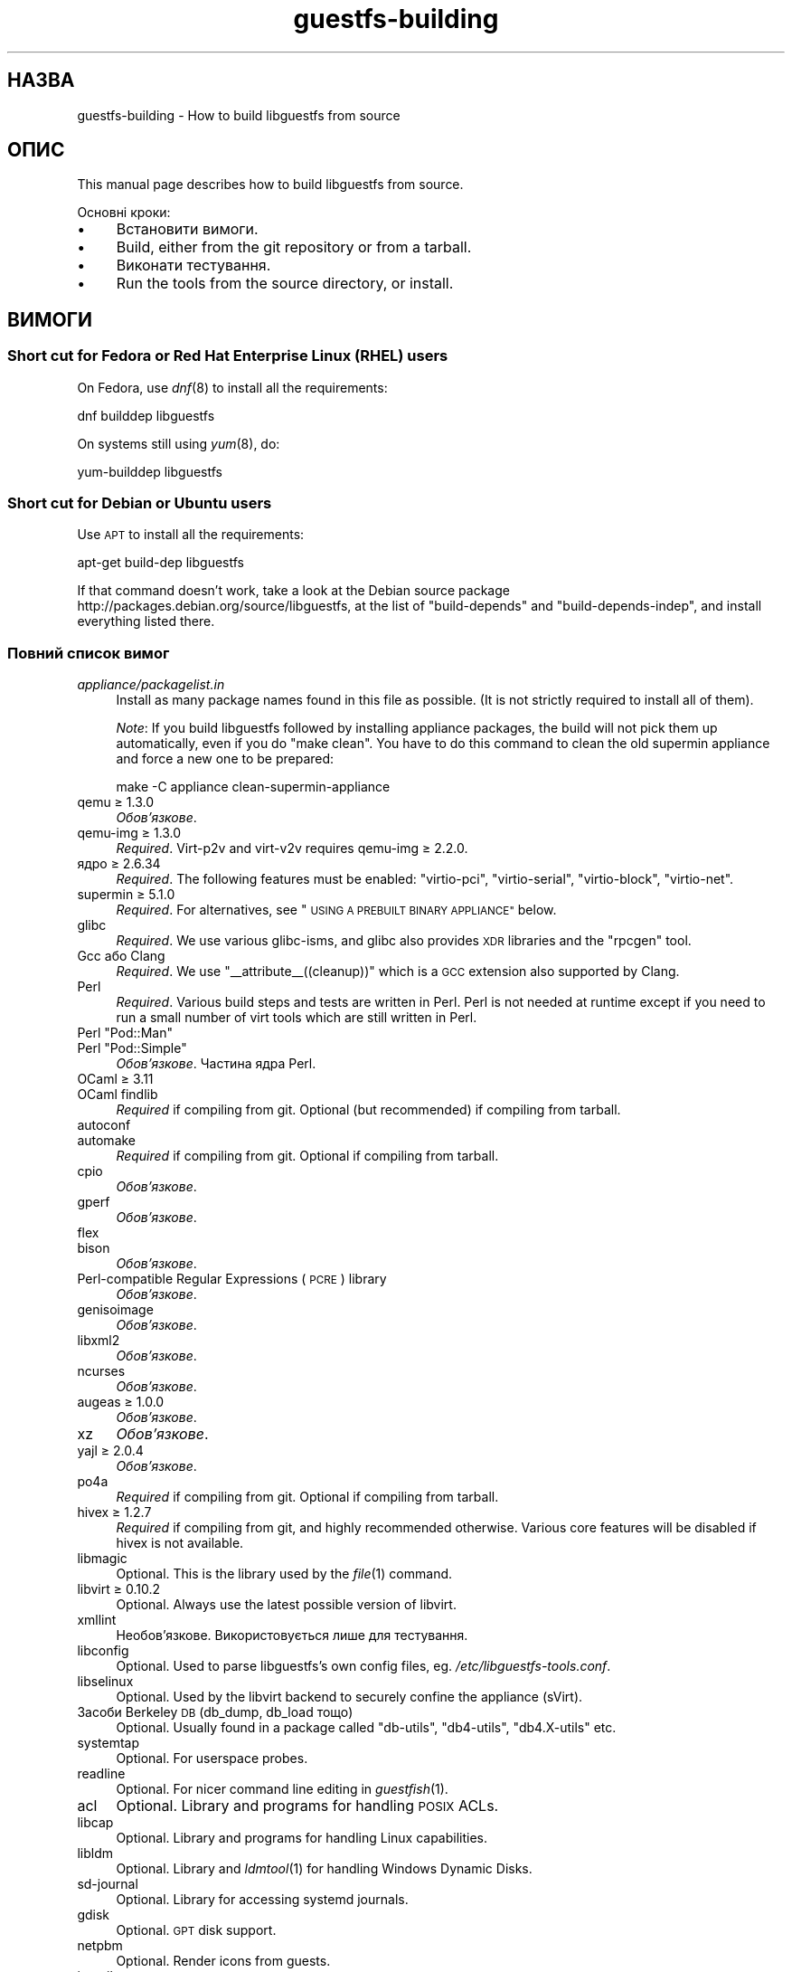 .\" Automatically generated by Podwrapper::Man 1.34.0 (Pod::Simple 3.32)
.\"
.\" Standard preamble:
.\" ========================================================================
.de Sp \" Vertical space (when we can't use .PP)
.if t .sp .5v
.if n .sp
..
.de Vb \" Begin verbatim text
.ft CW
.nf
.ne \\$1
..
.de Ve \" End verbatim text
.ft R
.fi
..
.\" Set up some character translations and predefined strings.  \*(-- will
.\" give an unbreakable dash, \*(PI will give pi, \*(L" will give a left
.\" double quote, and \*(R" will give a right double quote.  \*(C+ will
.\" give a nicer C++.  Capital omega is used to do unbreakable dashes and
.\" therefore won't be available.  \*(C` and \*(C' expand to `' in nroff,
.\" nothing in troff, for use with C<>.
.tr \(*W-
.ds C+ C\v'-.1v'\h'-1p'\s-2+\h'-1p'+\s0\v'.1v'\h'-1p'
.ie n \{\
.    ds -- \(*W-
.    ds PI pi
.    if (\n(.H=4u)&(1m=24u) .ds -- \(*W\h'-12u'\(*W\h'-12u'-\" diablo 10 pitch
.    if (\n(.H=4u)&(1m=20u) .ds -- \(*W\h'-12u'\(*W\h'-8u'-\"  diablo 12 pitch
.    ds L" ""
.    ds R" ""
.    ds C` ""
.    ds C' ""
'br\}
.el\{\
.    ds -- \|\(em\|
.    ds PI \(*p
.    ds L" ``
.    ds R" ''
.    ds C`
.    ds C'
'br\}
.\"
.\" Escape single quotes in literal strings from groff's Unicode transform.
.ie \n(.g .ds Aq \(aq
.el       .ds Aq '
.\"
.\" If the F register is >0, we'll generate index entries on stderr for
.\" titles (.TH), headers (.SH), subsections (.SS), items (.Ip), and index
.\" entries marked with X<> in POD.  Of course, you'll have to process the
.\" output yourself in some meaningful fashion.
.\"
.\" Avoid warning from groff about undefined register 'F'.
.de IX
..
.if !\nF .nr F 0
.if \nF>0 \{\
.    de IX
.    tm Index:\\$1\t\\n%\t"\\$2"
..
.    if !\nF==2 \{\
.        nr % 0
.        nr F 2
.    \}
.\}
.\" ========================================================================
.\"
.IX Title "guestfs-building 1"
.TH guestfs-building 1 "2016-08-08" "libguestfs-1.34.0" "Virtualization Support"
.\" For nroff, turn off justification.  Always turn off hyphenation; it makes
.\" way too many mistakes in technical documents.
.if n .ad l
.nh
.SH "НАЗВА"
.IX Header "НАЗВА"
guestfs-building \- How to build libguestfs from source
.SH "ОПИС"
.IX Header "ОПИС"
This manual page describes how to build libguestfs from source.
.PP
Основні кроки:
.IP "\(bu" 4
Встановити вимоги.
.IP "\(bu" 4
Build, either from the git repository or from a tarball.
.IP "\(bu" 4
Виконати тестування.
.IP "\(bu" 4
Run the tools from the source directory, or install.
.SH "ВИМОГИ"
.IX Header "ВИМОГИ"
.SS "Short cut for Fedora or Red Hat Enterprise Linux (\s-1RHEL\s0) users"
.IX Subsection "Short cut for Fedora or Red Hat Enterprise Linux (RHEL) users"
On Fedora, use \fIdnf\fR\|(8) to install all the requirements:
.PP
.Vb 1
\& dnf builddep libguestfs
.Ve
.PP
On systems still using \fIyum\fR\|(8), do:
.PP
.Vb 1
\& yum\-builddep libguestfs
.Ve
.SS "Short cut for Debian or Ubuntu users"
.IX Subsection "Short cut for Debian or Ubuntu users"
Use \s-1APT\s0 to install all the requirements:
.PP
.Vb 1
\& apt\-get build\-dep libguestfs
.Ve
.PP
If that command doesn't work, take a look at the Debian source package
http://packages.debian.org/source/libguestfs, at the list of
\&\f(CW\*(C`build\-depends\*(C'\fR and \f(CW\*(C`build\-depends\-indep\*(C'\fR, and install everything listed
there.
.SS "Повний список вимог"
.IX Subsection "Повний список вимог"
.IP "\fIappliance/packagelist.in\fR" 4
.IX Item "appliance/packagelist.in"
Install as many package names found in this file as possible.  (It is not
strictly required to install all of them).
.Sp
\&\fINote\fR: If you build libguestfs followed by installing appliance packages,
the build will not pick them up automatically, even if you do \f(CW\*(C`make clean\*(C'\fR.  You have to do this command to clean the old supermin appliance
and force a new one to be prepared:
.Sp
.Vb 1
\& make \-C appliance clean\-supermin\-appliance
.Ve
.IP "qemu ≥ 1.3.0" 4
.IX Item "qemu ≥ 1.3.0"
\&\fIОбов’язкове\fR.
.IP "qemu-img ≥ 1.3.0" 4
.IX Item "qemu-img ≥ 1.3.0"
\&\fIRequired\fR.  Virt\-p2v and virt\-v2v requires qemu-img ≥ 2.2.0.
.IP "ядро ≥ 2.6.34" 4
.IX Item "ядро ≥ 2.6.34"
\&\fIRequired\fR.  The following features must be enabled: \f(CW\*(C`virtio\-pci\*(C'\fR,
\&\f(CW\*(C`virtio\-serial\*(C'\fR, \f(CW\*(C`virtio\-block\*(C'\fR, \f(CW\*(C`virtio\-net\*(C'\fR.
.IP "supermin ≥ 5.1.0" 4
.IX Item "supermin ≥ 5.1.0"
\&\fIRequired\fR.  For alternatives, see \*(L"\s-1USING A PREBUILT BINARY APPLIANCE\*(R"\s0
below.
.IP "glibc" 4
.IX Item "glibc"
\&\fIRequired\fR.  We use various glibc-isms, and glibc also provides \s-1XDR\s0
libraries and the \f(CW\*(C`rpcgen\*(C'\fR tool.
.IP "Gcc або Clang" 4
.IX Item "Gcc або Clang"
\&\fIRequired\fR.  We use \f(CW\*(C`_\|_attribute_\|_((cleanup))\*(C'\fR which is a \s-1GCC\s0 extension
also supported by Clang.
.IP "Perl" 4
.IX Item "Perl"
\&\fIRequired\fR.  Various build steps and tests are written in Perl.  Perl is
not needed at runtime except if you need to run a small number of virt tools
which are still written in Perl.
.ie n .IP "Perl ""Pod::Man""" 4
.el .IP "Perl \f(CWPod::Man\fR" 4
.IX Item "Perl Pod::Man"
.PD 0
.ie n .IP "Perl ""Pod::Simple""" 4
.el .IP "Perl \f(CWPod::Simple\fR" 4
.IX Item "Perl Pod::Simple"
.PD
\&\fIОбов’язкове\fR. Частина ядра Perl.
.IP "OCaml ≥ 3.11" 4
.IX Item "OCaml ≥ 3.11"
.PD 0
.IP "OCaml findlib" 4
.IX Item "OCaml findlib"
.PD
\&\fIRequired\fR if compiling from git.  Optional (but recommended) if compiling
from tarball.
.IP "autoconf" 4
.IX Item "autoconf"
.PD 0
.IP "automake" 4
.IX Item "automake"
.PD
\&\fIRequired\fR if compiling from git.  Optional if compiling from tarball.
.IP "cpio" 4
.IX Item "cpio"
\&\fIОбов’язкове\fR.
.IP "gperf" 4
.IX Item "gperf"
\&\fIОбов’язкове\fR.
.IP "flex" 4
.IX Item "flex"
.PD 0
.IP "bison" 4
.IX Item "bison"
.PD
\&\fIОбов’язкове\fR.
.IP "Perl-compatible Regular Expressions (\s-1PCRE\s0) library" 4
.IX Item "Perl-compatible Regular Expressions (PCRE) library"
\&\fIОбов’язкове\fR.
.IP "genisoimage" 4
.IX Item "genisoimage"
\&\fIОбов’язкове\fR.
.IP "libxml2" 4
.IX Item "libxml2"
\&\fIОбов’язкове\fR.
.IP "ncurses" 4
.IX Item "ncurses"
\&\fIОбов’язкове\fR.
.IP "augeas ≥ 1.0.0" 4
.IX Item "augeas ≥ 1.0.0"
\&\fIОбов’язкове\fR.
.IP "xz" 4
.IX Item "xz"
\&\fIОбов’язкове\fR.
.IP "yajl ≥ 2.0.4" 4
.IX Item "yajl ≥ 2.0.4"
\&\fIОбов’язкове\fR.
.IP "po4a" 4
.IX Item "po4a"
\&\fIRequired\fR if compiling from git.  Optional if compiling from tarball.
.IP "hivex ≥ 1.2.7" 4
.IX Item "hivex ≥ 1.2.7"
\&\fIRequired\fR if compiling from git, and highly recommended otherwise.
Various core features will be disabled if hivex is not available.
.IP "libmagic" 4
.IX Item "libmagic"
Optional.  This is the library used by the \fIfile\fR\|(1) command.
.IP "libvirt ≥ 0.10.2" 4
.IX Item "libvirt ≥ 0.10.2"
Optional.  Always use the latest possible version of libvirt.
.IP "xmllint" 4
.IX Item "xmllint"
Необов’язкове. Використовується лише для тестування.
.IP "libconfig" 4
.IX Item "libconfig"
Optional.  Used to parse libguestfs's own config files,
eg. \fI/etc/libguestfs\-tools.conf\fR.
.IP "libselinux" 4
.IX Item "libselinux"
Optional.  Used by the libvirt backend to securely
confine the appliance (sVirt).
.IP "Засоби Berkeley \s-1DB \s0(db_dump, db_load тощо)" 4
.IX Item "Засоби Berkeley DB (db_dump, db_load тощо)"
Optional.  Usually found in a package called \f(CW\*(C`db\-utils\*(C'\fR, \f(CW\*(C`db4\-utils\*(C'\fR,
\&\f(CW\*(C`db4.X\-utils\*(C'\fR etc.
.IP "systemtap" 4
.IX Item "systemtap"
Optional.  For userspace probes.
.IP "readline" 4
.IX Item "readline"
Optional.  For nicer command line editing in \fIguestfish\fR\|(1).
.IP "acl" 4
.IX Item "acl"
Optional.  Library and programs for handling \s-1POSIX\s0 ACLs.
.IP "libcap" 4
.IX Item "libcap"
Optional.  Library and programs for handling Linux capabilities.
.IP "libldm" 4
.IX Item "libldm"
Optional.  Library and \fIldmtool\fR\|(1) for handling Windows Dynamic Disks.
.IP "sd-journal" 4
.IX Item "sd-journal"
Optional.  Library for accessing systemd journals.
.IP "gdisk" 4
.IX Item "gdisk"
Optional.  \s-1GPT\s0 disk support.
.IP "netpbm" 4
.IX Item "netpbm"
Optional.  Render icons from guests.
.IP "icoutils" 4
.IX Item "icoutils"
Optional.  Render icons from Windows guests.
.ie n .IP "Perl ""Expect""" 4
.el .IP "Perl \f(CWExpect\fR" 4
.IX Item "Perl Expect"
Optional.  Perl module used to test \fIvirt\-rescue\fR\|(1).
.IP "\s-1FUSE\s0" 4
.IX Item "FUSE"
Optional.  \fIfusermount\fR\|(1), libfuse and kernel module are all needed if you
want \fIguestmount\fR\|(1) and/or mount-local support.
.IP "статичний glibc" 4
.IX Item "статичний glibc"
Optional.  Used only for testing.
.IP "qemu-nbd" 4
.IX Item "qemu-nbd"
Optional.  Used for testing, and by virt\-p2v.
.IP "uml_mkcow" 4
.IX Item "uml_mkcow"
Optional.  For the \s-1UML\s0 backend.
.IP "curl" 4
.IX Item "curl"
Optional.  Used by virt-builder for downloads.
.IP "gpg" 4
.IX Item "gpg"
Optional.  Used by virt-builder for checking digital signatures.
.IP "liblzma" 4
.IX Item "liblzma"
Optional.  If available, virt-builder will use this library for fast,
parallel uncompression of templates.
.IP "Gtk ≥ 2.24, or 3" 4
.IX Item "Gtk ≥ 2.24, or 3"
Необов'язкове.
.Sp
Used by the virt\-p2v graphical user interface.
.Sp
Either Gtk 2 or Gtk 3 can be used.  If you want to select a specific version
of Gtk, use \f(CW\*(C`./configure \-\-with\-gtk=2\*(C'\fR or \f(CW\*(C`./configure \-\-with\-gtk=3\*(C'\fR.
.IP "zip" 4
.IX Item "zip"
.PD 0
.IP "unzip" 4
.IX Item "unzip"
.PD
Optional.  Used by virt\-v2v to handle \s-1OVA\s0 files.
.IP "python-evtx" 4
.IX Item "python-evtx"
Optional.  Used by \fIvirt\-log\fR\|(1) to parse Windows Event Log files.
.IP "OCaml gettext" 4
.IX Item "OCaml gettext"
Optional.  For localizing OCaml virt tools.
.IP "ocaml-ounit ≥ 2.0.0" 4
.IX Item "ocaml-ounit ≥ 2.0.0"
Optional.  For testing the common OCaml modules.
.IP "ocaml-libvirt ≥ 0.6.1.5" 4
.IX Item "ocaml-libvirt ≥ 0.6.1.5"
Optional.  For building the optional virt\-v2v test harness.
.ie n .IP "Perl ""Module::Build"" ≥ 0.19" 4
.el .IP "Perl \f(CWModule::Build\fR ≥ 0.19" 4
.IX Item "Perl Module::Build ≥ 0.19"
.PD 0
.ie n .IP "Perl ""Test::More""" 4
.el .IP "Perl \f(CWTest::More\fR" 4
.IX Item "Perl Test::More"
.PD
Optional.  Used to build and test the Perl bindings.
.IP "Python ≥ 2.2" 4
.IX Item "Python ≥ 2.2"
Optional.  Used to build the Python bindings.  For building Python 2 or
Python 3 bindings, see \*(L"\s-1BUILDING PYTHON 2 AND PYTHON 3 BINDINGS\*(R"\s0 below.
.ie n .IP "Python ""unittest""" 4
.el .IP "Python \f(CWunittest\fR" 4
.IX Item "Python unittest"
Optional.  Used to run the Python testsuite.
.IP "Ruby" 4
.IX Item "Ruby"
.PD 0
.IP "rake" 4
.IX Item "rake"
.IP "rubygem-minitest" 4
.IX Item "rubygem-minitest"
.IP "rubygem-rdoc" 4
.IX Item "rubygem-rdoc"
.PD
Optional.  Used to build the Ruby bindings.
.IP "Java ≥ 1.6" 4
.IX Item "Java ≥ 1.6"
Optional.  Java, \s-1JNI\s0 and jpackage-utils are needed for building Java
bindings.
.IP "\s-1GHC\s0" 4
.IX Item "GHC"
Необов’язкове. Використовується для збирання прив’язок до Haskell.
.IP "\s-1PHP\s0" 4
.IX Item "PHP"
.PD 0
.IP "phpize" 4
.IX Item "phpize"
.PD
Необов’язкове. Використовується для збирання прив’язок до \s-1PHP.\s0
.IP "glib2" 4
.IX Item "glib2"
.PD 0
.IP "gobject-introspection" 4
.IX Item "gobject-introspection"
.IP "gjs" 4
.IX Item "gjs"
.PD
Optional.  Used to build and test the GObject bindings.
.IP "\s-1LUA\s0" 4
.IX Item "LUA"
Необов’язкове. Використовується для збирання прив’язок до \s-1LUA.\s0
.IP "Erlang" 4
.IX Item "Erlang"
.PD 0
.IP "erl_interface" 4
.IX Item "erl_interface"
.PD
Необов’язкове. Використовується для збирання прив’язок до Erlang.
.IP "golang ≥ 1.1.1" 4
.IX Item "golang ≥ 1.1.1"
Необов’язкове. Використовується для збирання прив’язок до Go.
.IP "valgrind" 4
.IX Item "valgrind"
Необов’язкове. Використовується для діагностування проблем із пам’яттю.
.ie n .IP "Perl ""Sys::Virt""" 4
.el .IP "Perl \f(CWSys::Virt\fR" 4
.IX Item "Perl Sys::Virt"
Необов'язкове.
.IP "libvirt-python" 4
.IX Item "libvirt-python"
Optional.  For testing Python libvirt/libguestfs interactions.
.ie n .IP "Perl ""Win::Hivex""" 4
.el .IP "Perl \f(CWWin::Hivex\fR" 4
.IX Item "Perl Win::Hivex"
Optional.  Used by the \fIvirt\-win\-reg\fR\|(1) tool.
.ie n .IP "Perl ""Pod::Usage""" 4
.el .IP "Perl \f(CWPod::Usage\fR" 4
.IX Item "Perl Pod::Usage"
Optional.  Used by some Perl virt tools.
.ie n .IP "Perl ""libintl""" 4
.el .IP "Perl \f(CWlibintl\fR" 4
.IX Item "Perl libintl"
Необов'язкове.
.IP "bash-completion" 4
.IX Item "bash-completion"
Optional.  For tab-completion of commands in bash.
.IP "libtsk" 4
.IX Item "libtsk"
Optional.  Library for filesystem forensics analysis.
.SH "ЗБИРАННЯ ІЗ GIT"
.IX Header "ЗБИРАННЯ ІЗ GIT"
.Vb 4
\& git clone https://github.com/libguestfs/libguestfs
\& cd libguestfs
\& ./autogen.sh
\& make
.Ve
.SH "ЗБИРАННЯ ІЗ АРХІВІВ TAR"
.IX Header "ЗБИРАННЯ ІЗ АРХІВІВ TAR"
Отримайте і розпакуйте архів.
.PP
.Vb 3
\& cd libguestfs\-1.xx.yy
\& ./configure
\& make
.Ve
.SH "ТЕСТУВАННЯ"
.IX Header "ТЕСТУВАННЯ"
\&\fB\s-1DO NOT\s0 run the tests as root!\fR Libguestfs can be built and tested as
non-root.  Running the tests as root could even be dangerous, don't do it.
.PP
To sanity check that the build worked, do:
.PP
.Vb 1
\& make quickcheck
.Ve
.PP
To run the basic tests, do:
.PP
.Vb 1
\& make check
.Ve
.PP
There are many more tests you can run.  See \fIguestfs\-hacking\fR\|(1) for
details.
.SH "ВСТАНОВЛЕННЯ"
.IX Header "ВСТАНОВЛЕННЯ"
\&\fB\s-1DO NOT\s0 use \f(CB\*(C`make install\*(C'\fB!\fR You'll end up with conflicting versions of
libguestfs installed, and this causes constant headaches for users.  See the
next section for how to use the \fI./run\fR script instead.
.PP
Distro packagers can use:
.PP
.Vb 1
\& make INSTALLDIRS=vendor DESTDIR=[temp\-build\-dir] install
.Ve
.SH "СКРИПТ ./run"
.IX Header "СКРИПТ ./run"
You can run \fIguestfish\fR\|(1), \fIguestmount\fR\|(1) and the virt tools without
needing to install them by using the \fI./run\fR script in the top directory.
This script works by setting several environment variables.
.PP
Приклад:
.PP
.Vb 1
\& ./run guestfish [звичайні аргументи guestfish ...]
\&
\& ./run virt\-inspector [usual virt\-inspector args ...]
.Ve
.PP
The \fI./run\fR script adds every libguestfs binary to the \f(CW$PATH\fR, so the
above examples run guestfish and virt-inspector from the build directory
(not the globally installed guestfish if there is one).
.PP
You can use the script from any directory.  If you wanted to run your own
libguestfs-using program, then the following command will also work:
.PP
.Vb 1
\& /path/to/libguestfs/run ./my_program [...]
.Ve
.PP
You can also run the C programs under valgrind like this:
.PP
.Vb 1
\& ./run valgrind [параметри valgrind...] virt\-cat [параметри virt\-cat...]
.Ve
.PP
або у gdb:
.PP
.Vb 1
\& ./run gdb \-\-аргументи virt\-cat [параметри virt\-cat...]
.Ve
.PP
This also works with sudo (eg. if you need root access for libvirt or to
access a block device):
.PP
.Vb 1
\& sudo ./run virt\-cat \-d LinuxGuest /etc/passwd
.Ve
.PP
To set environment variables, you can either do:
.PP
.Vb 1
\& LIBGUESTFS_HV=/my/qemu ./run guestfish
.Ve
.PP
або:
.PP
.Vb 1
\& ./run env LIBGUESTFS_HV=/my/qemu guestfish
.Ve
.SH "\fIlocal*\fP ФАЙЛИ"
.IX Header "local* ФАЙЛИ"
Files in the top source directory that begin with the prefix \fIlocal*\fR are
ignored by git.  These files can contain local configuration or scripts that
you need to build libguestfs.
.PP
I have a file called \fIlocalconfigure\fR which is a simple wrapper around
\&\fIautogen.sh\fR containing local configure customizations that I need.  It
looks like this:
.PP
.Vb 5
\& . localenv
\& ./autogen.sh \e
\&     \-C \e
\&     \-\-enable\-werror \e
\&     "$@"
.Ve
.PP
So I can use this to build libguestfs:
.PP
.Vb 1
\& ./localconfigure && make
.Ve
.PP
If there is a file in the top build directory called \fIlocalenv\fR, then it
will be sourced by \f(CW\*(C`make\*(C'\fR.  This file can contain any local environment
variables needed, eg. for skipping tests:
.PP
.Vb 4
\& # Використовувати інший інтерпретатор python.
\& export PYTHON=python3
\& # Пропустити цю перевірку, вона не працює.
\& export SKIP_TEST_BTRFS_FSCK=1
.Ve
.PP
Note that \fIlocalenv\fR is included by the top Makefile (so it's a Makefile
fragment).  But if it is also sourced by your \fIlocalconfigure\fR script then
it is used as a shell script.
.SH "SELECTED ./configure SETTINGS"
.IX Header "SELECTED ./configure SETTINGS"
There are many \f(CW\*(C`./configure\*(C'\fR options.  Use:
.PP
.Vb 1
\& ./configure \-\-help
.Ve
.PP
to list them all.  This section covers some of the more important ones.
.IP "\fB\-\-disable\-appliance \-\-disable\-daemon\fR" 4
.IX Item "--disable-appliance --disable-daemon"
See \*(L"\s-1USING A PREBUILT BINARY APPLIANCE\*(R"\s0 below.
.IP "\fB\-\-disable\-erlang\fR" 4
.IX Item "--disable-erlang"
.PD 0
.IP "\fB\-\-disable\-gobject\fR" 4
.IX Item "--disable-gobject"
.IP "\fB\-\-disable\-golang\fR" 4
.IX Item "--disable-golang"
.IP "\fB\-\-disable\-haskell\fR" 4
.IX Item "--disable-haskell"
.IP "\fB\-\-disable\-lua\fR" 4
.IX Item "--disable-lua"
.IP "\fB\-\-disable\-ocaml\fR" 4
.IX Item "--disable-ocaml"
.IP "\fB\-\-disable\-perl\fR" 4
.IX Item "--disable-perl"
.IP "\fB\-\-disable\-php\fR" 4
.IX Item "--disable-php"
.IP "\fB\-\-disable\-python\fR" 4
.IX Item "--disable-python"
.IP "\fB\-\-disable\-ruby\fR" 4
.IX Item "--disable-ruby"
.PD
Disable specific language bindings, even if \f(CW\*(C`./configure\*(C'\fR finds all the
necessary libraries are installed so that they could be compiled.
.Sp
Note that disabling OCaml or Perl will have the knock-on effect of disabling
large numbers of virt tools and parts of the test suite.
.IP "\fB\-\-disable\-fuse\fR" 4
.IX Item "--disable-fuse"
Disable \s-1FUSE\s0 support in the \s-1API\s0 and the \fIguestmount\fR\|(1) tool.
.IP "\fB\-\-disable\-gnulib\-tests\fR" 4
.IX Item "--disable-gnulib-tests"
On some platforms the GNUlib test suite can be flaky.  This disables it,
since errors in the GNUlib test suite are often not important.
.IP "\fB\-\-disable\-static\fR" 4
.IX Item "--disable-static"
Don't build a static linked version of the libguestfs library.
.IP "\fB\-\-enable\-install\-daemon\fR" 4
.IX Item "--enable-install-daemon"
Normally \fIguestfsd\fR\|(8) is not installed by \f(CW\*(C`make install\*(C'\fR, since that
wouldn't be useful (instead it is \*(L"installed\*(R" inside the supermin
appliance).  However if packagers are building \*(L"libguestfs live\*(R" then they
should use this option.
.IP "\fB\-\-enable\-werror\fR" 4
.IX Item "--enable-werror"
This turns compiler warnings into errors (ie. \f(CW\*(C`\-Werror\*(C'\fR).  Use this for
development, especially when submitting patches.  It should generally \fInot\fR
be used for production or distro builds.
.IP "\fB\-\-with\-default\-backend=libvirt\fR" 4
.IX Item "--with-default-backend=libvirt"
This controls the default method that libguestfs uses to run qemu (see
\&\*(L"\s-1BACKEND\*(R"\s0 in \fIguestfs\fR\|(3)).  If not specified, the default backend is \f(CW\*(C`direct\*(C'\fR,
which means libguestfs runs qemu directly.
.Sp
Fedora and Red Hat Enterprise Linux (\s-1RHEL\s0) ≥ 7 use this flag to change
the default backend to \f(CW\*(C`libvirt\*(C'\fR, because (especially in \s-1RHEL\s0)  the policy
is not to allow any program to run qemu except via libvirt.
.Sp
Note that despite this setting, all backends are built into libguestfs, and
you can override the backend at runtime by setting the
\&\f(CW$LIBGUESTFS_BACKEND\fR environment variable (or using \s-1API\s0 methods).
.ie n .IP "\fB\-\-with\-extra=""\fR\fIdistroname\fR=\fIversion\fR,libvirt,...\fB""\fR" 4
.el .IP "\fB\-\-with\-extra=``\fR\fIdistroname\fR=\fIversion\fR,libvirt,...\fB''\fR" 4
.IX Item "--with-extra=""distroname=version,libvirt,..."""
.PD 0
.ie n .IP "\fB\-\-with\-extra=""local""\fR" 4
.el .IP "\fB\-\-with\-extra=``local''\fR" 4
.IX Item "--with-extra=local"
.PD
This option controls the \*(L"extra\*(R" field returned by
\&\*(L"guestfs_version\*(R" in \fIguestfs\fR\|(3) and also printed by virt tools' \fI\-\-version\fR
option.  It is a free text field, but a good idea is to encode a
comma-separated list of facts such as the distro name and version, whether
libvirt is the default backend, and anything else that may help with
debugging problems raised by users.
.Sp
For custom and/or local builds, this can be set to \f(CW\*(C`local\*(C'\fR to indicate this
is \fInot\fR a distro build.
.IP "\fB\-\-without\-libvirt\fR" 4
.IX Item "--without-libvirt"
Compile libguestfs without libvirt support, even if libvirt development
libraries are installed.
.IP "\fB\-\-with\-gtk=2\fR" 4
.IX Item "--with-gtk=2"
This option forces virt\-p2v to be built against Gtk 2, which is currently
the most widely tested configuration.
.ie n .IP "\fB\-\-with\-qemu=""\fRbin1 bin2 ...\fB""\fR" 4
.el .IP "\fB\-\-with\-qemu=``\fRbin1 bin2 ...\fB''\fR" 4
.IX Item "--with-qemu=""bin1 bin2 ..."""
Provide an alternate qemu binary (or list of binaries).  This can be
overridden at runtime by setting the \f(CW\*(C`LIBGUESTFS_HV\*(C'\fR environment variable.
.ie n .IP "\fB\-\-with\-qemu\-options=""\fR\-M ... \-cpu ...\fB""\fR" 4
.el .IP "\fB\-\-with\-qemu\-options=``\fR\-M ... \-cpu ...\fB''\fR" 4
.IX Item "--with-qemu-options=""-M ... -cpu ..."""
If qemu requires extra options to work on this platform, you can pass them
here, and they will be used both when testing and running qemu.
.IP "\fB\-\-with\-supermin\-packager\-config=\fR\fIyum.conf\fR" 4
.IX Item "--with-supermin-packager-config=yum.conf"
This passes the \fI\-\-packager\-config\fR option to \fIsupermin\fR\|(1).
.Sp
The most common use for this is to build the appliance using an alternate
repository (instead of using the installed yum/dnf/apt/etc configuration to
find and download packages).  You might need to use this if you want to
build libguestfs without having a network connection.  Examples of using
this can be found in the Fedora \f(CW\*(C`libguestfs.spec\*(C'\fR file (see \*(L"\s-1BUILDING A
PACKAGE FOR FEDORA\*(R"\s0 below for resources).
.ie n .IP "\fB\-\-with\-supermin\-extra\-options=""\fR\-\-opt1 \-\-opt2 ...\fB""\fR" 4
.el .IP "\fB\-\-with\-supermin\-extra\-options=``\fR\-\-opt1 \-\-opt2 ...\fB''\fR" 4
.IX Item "--with-supermin-extra-options=""--opt1 --opt2 ..."""
Pass additional options to \fIsupermin\fR\|(1).  See \fIappliance/make.sh.in\fR to
understand precisely what this does.
.IP "\fB\s-1PYTHON\s0\fR" 4
.IX Item "PYTHON"
This environment variable may be set to point to a python binary
(eg. \f(CW\*(C`python3\*(C'\fR).  When \f(CW\*(C`./configure\*(C'\fR runs, it inspects this python binary
to find the version of Python, the location of Python libraries and so on.
See \*(L"\s-1BUILDING PYTHON 2 AND PYTHON 3 BINDINGS\*(R"\s0 below.
.IP "\fB\s-1SUPERMIN\s0\fR" 4
.IX Item "SUPERMIN"
This environment variable can be set to choose an alternative \fIsupermin\fR\|(1)
binary.  This might be used, for example, if you want to use a newer
upstream version of supermin than is packaged for your distro, or if
supermin is not packaged at all.  On \s-1RHEL 7,\s0 you must set
\&\f(CW\*(C`SUPERMIN=/usr/bin/supermin5\*(C'\fR when compiling libguestfs.
.SH "NOTES ABOUT QEMU AND KVM"
.IX Header "NOTES ABOUT QEMU AND KVM"
A common problem is with broken or incompatible qemu releases.
.PP
Different versions of qemu have problems booting the appliance for different
reasons.  This varies between versions of qemu, and Linux distributions
which add their own patches.
.PP
If you find a problem, you could try using your own qemu built from source
(qemu is very easy to build from source), with a \*(L"qemu wrapper\*(R".  See
\&\*(L"\s-1QEMU WRAPPERS\*(R"\s0 in \fIguestfs\fR\|(3).
.PP
By default the configure script will look for qemu-kvm (\s-1KVM\s0 support).  \s-1KVM\s0
is much faster than using plain qemu.
.PP
You may also need to enable \s-1KVM\s0 support for non-root users, by following
these instructions:
http://www.linux\-kvm.org/page/FAQ#How_can_I_use_kvm_with_a_non\-privileged_user.3F
.PP
On some systems, this will work too:
.PP
.Vb 1
\& chmod 0666 /dev/kvm
.Ve
.PP
On some systems, the chmod will not survive a reboot, and you will need to
make edits to the udev configuration.
.SH "USING CLANG (LLVM) INSTEAD OF GCC"
.IX Header "USING CLANG (LLVM) INSTEAD OF GCC"
.Vb 3
\& export CC=clang
\& ./configure
\& make
.Ve
.SH "USING A PREBUILT BINARY APPLIANCE"
.IX Header "USING A PREBUILT BINARY APPLIANCE"
To understand what the libguestfs appliance means, see
\&\fIguestfs\-internals\fR\|(1).
.PP
If you are using non-Linux, or a Linux distribution that does not have
\&\fIsupermin\fR\|(1) support, or simply if you don't want to build your own
libguestfs appliance, then you can use one of the prebuilt binary appliances
that we supply: http://libguestfs.org/download/binaries/appliance
.PP
Build libguestfs like this:
.PP
.Vb 2
\& ./configure \-\-disable\-appliance \-\-disable\-daemon
\& make
.Ve
.PP
Set \f(CW$LIBGUESTFS_PATH\fR to the path where you unpacked the appliance
tarball, eg:
.PP
.Vb 1
\& export LIBGUESTFS_PATH=/usr/local/lib/guestfs/appliance
.Ve
.PP
and run the libguestfs programs and virt tools in the normal way, eg. using
the \fI./run\fR script (see above).
.SH "BUILDING PYTHON 2 AND PYTHON 3 BINDINGS"
.IX Header "BUILDING PYTHON 2 AND PYTHON 3 BINDINGS"
The \fI./configure\fR script detects the currently installed version of Python
using whatever program is called \f(CW\*(C`python\*(C'\fR in the current \f(CW$PATH\fR.
Libguestfs will build Python 2 or Python 3 bindings as appropriate.
.PP
You can override this behaviour by specifying an alternate Python binary,
eg:
.PP
.Vb 1
\& PYTHON=/usr/bin/python3 ./configure
.Ve
.PP
To build parallel Python 2 and Python 3 bindings, you will need to build
libguestfs twice.  The second time, you can disable all the other bindings
and tools and just build the Python bindings.  See the Fedora spec file (see
below) for a complete example of how to do this.
.SH "ЗБИРАННЯ ПАКУНКА ДЛЯ FEDORA"
.IX Header "ЗБИРАННЯ ПАКУНКА ДЛЯ FEDORA"
The Fedora spec file is stored under:
http://pkgs.fedoraproject.org/cgit/rpms/libguestfs.git/
.PP
Libguestfs is built in Fedora using the ordinary Fedora build system (Koji).
.SH "BUILDING A PACKAGE FOR RED HAT ENTERPRISE LINUX"
.IX Header "BUILDING A PACKAGE FOR RED HAT ENTERPRISE LINUX"
Red Hat Enterprise Linux (\s-1RHEL\s0) builds of libguestfs are heavily patched.
There are broadly two types of patches we apply:
.IP "\(bu" 4
We disable many features that we do not wish to support for \s-1RHEL\s0 customers.
For example, the \*(L"libguestfs live\*(R" feature is disabled.
.IP "\(bu" 4
We backport upstream features.
.PP
The patches we apply to \s-1RHEL\s0 releases are available publically in the
upstream git repository, in a branch called \f(CW\*(C`rhel\-x.y\*(C'\fR
.PP
For example, the \s-1RHEL 7.3\s0 patches are available here:
https://github.com/libguestfs/libguestfs/commits/rhel\-7.3
.PP
The sources and spec files for \s-1RHEL\s0 versions of libguestfs are available on
https://git.centos.org/project/rpms, and see also
https://wiki.centos.org/Sources.
.SH "BUILDING i686 32 BIT VIRT\-P2V"
.IX Header "BUILDING i686 32 BIT VIRT-P2V"
\&\fI(Цей розділ стосується лише архітектури x86\-64.)\fR
.PP
Building a 32 bit virt\-p2v (i686) binary improves compatibility with older
hardware.  See \fIvirt\-p2v\-make\-disk\fR\|(1) for details.  Although virt\-p2v is a
simple Gtk application, it is not especially easy to build just virt\-p2v as
a 32 bit application on a 64 bit host.  Usually the simplest way is to use a
32 bit chroot or even a 32 bit virtual machine to build libguestfs.
.PP
On Fedora you can use the \fImock\fR\|(1) tool.  For example:
.PP
.Vb 1
\& fedpkg mockbuild \-\-root fedora\-23\-i386
.Ve
.PP
This will result in a \fIvirt\-v2v\-*.i686.rpm\fR file which can be unpacked to
extract the 32 bit virt\-p2v binary.
.PP
The binary may be copied to either \fIp2v/virt\-p2v.i686\fR, or
\&\fI\f(CI$libexecdir\fI/virt\-p2v.i686\fR or \fI\f(CI$VIRT_P2V_DATA_DIR\fI/virt\-p2v.i686\fR as
appropriate.  This enables the \fIvirt\-p2v\-make\-disk\fR\|(1) \fI\-\-arch\fR option.
.SH "ТАКОЖ ПЕРЕГЛЯНЬТЕ"
.IX Header "ТАКОЖ ПЕРЕГЛЯНЬТЕ"
\&\fIguestfs\fR\|(3), \fIguestfs\-examples\fR\|(3), \fIguestfs\-hacking\fR\|(3),
\&\fIguestfs\-internals\fR\|(3), \fIguestfs\-performance\fR\|(1),
\&\fIguestfs\-release\-notes\fR\|(1), \fIguestfs\-testing\fR\|(1),
\&\fIlibguestfs\-test\-tool\fR\|(1), \fIlibguestfs\-make\-fixed\-appliance\fR\|(1),
http://libguestfs.org/.
.SH "АВТОРИ"
.IX Header "АВТОРИ"
Richard W.M. Jones (\f(CW\*(C`rjones at redhat dot com\*(C'\fR)
.SH "АВТОРСЬКІ ПРАВА"
.IX Header "АВТОРСЬКІ ПРАВА"
© Red Hat Inc., 2009–2016
.SH "LICENSE"
.IX Header "LICENSE"
.SH "BUGS"
.IX Header "BUGS"
To get a list of bugs against libguestfs, use this link:
https://bugzilla.redhat.com/buglist.cgi?component=libguestfs&product=Virtualization+Tools
.PP
To report a new bug against libguestfs, use this link:
https://bugzilla.redhat.com/enter_bug.cgi?component=libguestfs&product=Virtualization+Tools
.PP
When reporting a bug, please supply:
.IP "\(bu" 4
The version of libguestfs.
.IP "\(bu" 4
Where you got libguestfs (eg. which Linux distro, compiled from source, etc)
.IP "\(bu" 4
Describe the bug accurately and give a way to reproduce it.
.IP "\(bu" 4
Run \fIlibguestfs\-test\-tool\fR\|(1) and paste the \fBcomplete, unedited\fR
output into the bug report.
